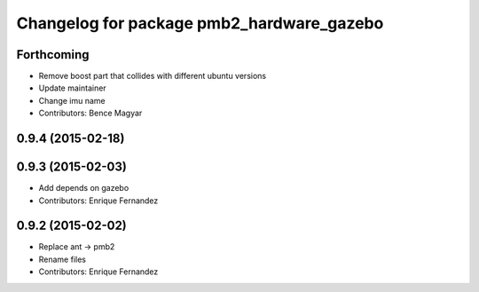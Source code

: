 ^^^^^^^^^^^^^^^^^^^^^^^^^^^^^^^^^^^^^^^^^^
Changelog for package pmb2_hardware_gazebo
^^^^^^^^^^^^^^^^^^^^^^^^^^^^^^^^^^^^^^^^^^

Forthcoming
-----------
* Remove boost part that collides with different ubuntu versions
* Update maintainer
* Change imu name
* Contributors: Bence Magyar

0.9.4 (2015-02-18)
------------------

0.9.3 (2015-02-03)
------------------
* Add depends on gazebo
* Contributors: Enrique Fernandez

0.9.2 (2015-02-02)
------------------
* Replace ant -> pmb2
* Rename files
* Contributors: Enrique Fernandez
